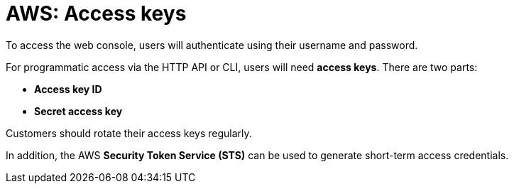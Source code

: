 = AWS: Access keys

To access the web console, users will authenticate using their username and password.

For programmatic access via the HTTP API or CLI, users will need *access keys*. There are two parts:

* *Access key ID*
* *Secret access key*

Customers should rotate their access keys regularly.

In addition, the AWS *Security Token Service (STS)* can be used to generate short-term access credentials.
